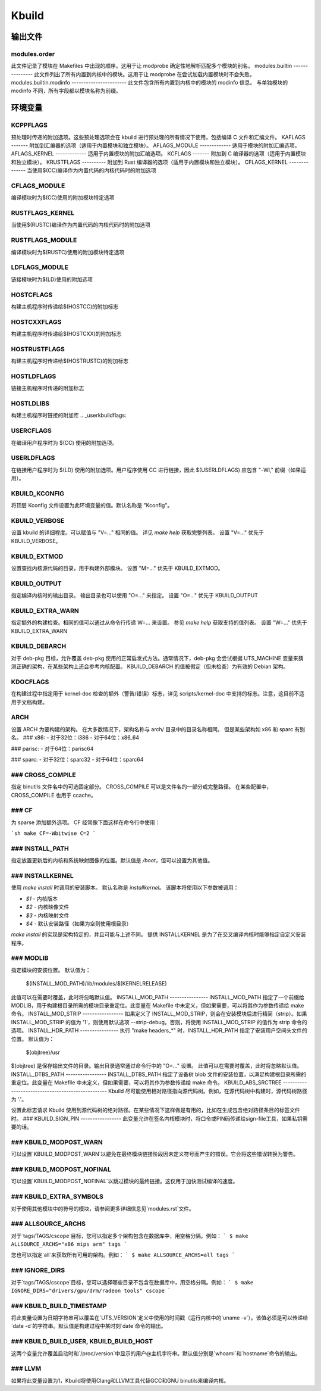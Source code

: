 ======  
Kbuild
======

输出文件
============

modules.order
-------------
此文件记录了模块在 Makefiles 中出现的顺序。这用于让 modprobe 确定性地解析匹配多个模块的别名。
modules.builtin
---------------
此文件列出了所有内置到内核中的模块。这用于让 modprobe 在尝试加载内置模块时不会失败。
modules.builtin.modinfo
-----------------------
此文件包含所有内置到内核中的模块的 modinfo 信息。
与单独模块的 modinfo 不同，所有字段都以模块名称为前缀。

环境变量
=====================

KCPPFLAGS
---------
预处理时传递的附加选项。这些预处理选项会在 kbuild 进行预处理的所有情况下使用，包括编译 C 文件和汇编文件。
KAFLAGS
-------
附加到汇编器的选项（适用于内置模块和独立模块）。
AFLAGS_MODULE
-------------
适用于模块的附加汇编选项。
AFLAGS_KERNEL
-------------
适用于内置模块的附加汇编选项。
KCFLAGS
-------
附加到 C 编译器的选项（适用于内置模块和独立模块）。
KRUSTFLAGS
----------
附加到 Rust 编译器的选项（适用于内置模块和独立模块）。
CFLAGS_KERNEL  
--------------
当使用$(CC)编译作为内置代码的内核代码时的附加选项

CFLAGS_MODULE  
--------------
编译模块时为$(CC)使用的附加模块特定选项

RUSTFLAGS_KERNEL  
----------------
当使用$(RUSTC)编译作为内置代码的内核代码时的附加选项

RUSTFLAGS_MODULE  
----------------
编译模块时为$(RUSTC)使用的附加模块特定选项

LDFLAGS_MODULE  
---------------
链接模块时为$(LD)使用的附加选项

HOSTCFLAGS  
----------
构建主机程序时传递给$(HOSTCC)的附加标志

HOSTCXXFLAGS  
------------
构建主机程序时传递给$(HOSTCXX)的附加标志

HOSTRUSTFLAGS  
-------------
构建主机程序时传递给$(HOSTRUSTC)的附加标志

HOSTLDFLAGS  
-----------
链接主机程序时传递的附加标志

HOSTLDLIBS  
----------
构建主机程序时链接的附加库
.. _userkbuildflags:

USERCFLAGS
----------
在编译用户程序时为 $(CC) 使用的附加选项。

USERLDFLAGS
-----------
在链接用户程序时为 $(LD) 使用的附加选项。用户程序使用 CC 进行链接，因此 $(USERLDFLAGS) 应包含 "-Wl," 前缀（如果适用）。

KBUILD_KCONFIG
--------------
将顶层 Kconfig 文件设置为此环境变量的值。默认名称是 "Kconfig"。

KBUILD_VERBOSE
--------------
设置 kbuild 的详细程度。可以赋值与 "V=..." 相同的值。
详见 `make help` 获取完整列表。
设置 "V=..." 优先于 KBUILD_VERBOSE。

KBUILD_EXTMOD
-------------
设置查找内核源代码的目录，用于构建外部模块。
设置 "M=..." 优先于 KBUILD_EXTMOD。

KBUILD_OUTPUT
-------------
指定编译内核时的输出目录。
输出目录也可以使用 "O=..." 来指定。
设置 "O=..." 优先于 KBUILD_OUTPUT

KBUILD_EXTRA_WARN
-----------------
指定额外的构建检查。相同的值可以通过从命令行传递 W=... 来设置。
参见 `make help` 获取支持的值列表。
设置 "W=..." 优先于 KBUILD_EXTRA_WARN

KBUILD_DEBARCH
--------------
对于 deb-pkg 目标，允许覆盖 deb-pkg 使用的正常启发式方法。通常情况下，deb-pkg 会尝试根据 UTS_MACHINE 变量来猜测正确的架构，在某些架构上还会参考内核配置。
KBUILD_DEBARCH 的值被假定（但未检查）为有效的 Debian 架构。

KDOCFLAGS
---------
在构建过程中指定用于 kernel-doc 检查的额外（警告/错误）标志，详见 scripts/kernel-doc 中支持的标志。注意，这目前不适用于文档构建。

ARCH
----
设置 ARCH 为要构建的架构。
在大多数情况下，架构名称与 arch/ 目录中的目录名称相同。
但是某些架构如 x86 和 sparc 有别名。
### x86:
- 对于32位：i386
- 对于64位：x86_64

### parisc:
- 对于64位：parisc64

### sparc:
- 对于32位：sparc32
- 对于64位：sparc64

### CROSS_COMPILE
-----------------
指定 binutils 文件名中的可选固定部分。
CROSS_COMPILE 可以是文件名的一部分或完整路径。
在某些配置中，CROSS_COMPILE 也用于 ccache。

### CF
----
为 sparse 添加额外选项。
CF 经常像下面这样在命令行中使用：

```sh
make CF=-Wbitwise C=2
```

### INSTALL_PATH
-----------------
指定放置更新后的内核和系统映射图像的位置。默认值是 `/boot`，但可以设置为其他值。

### INSTALLKERNEL
-----------------
使用 `make install` 时调用的安装脚本。
默认名称是 `installkernel`。
该脚本将使用以下参数被调用：

- `$1` - 内核版本
- `$2` - 内核映像文件
- `$3` - 内核映射文件
- `$4` - 默认安装路径（如果为空则使用根目录）

`make install` 的实现是架构特定的，并且可能与上述不同。
提供 INSTALLKERNEL 是为了在交叉编译内核时能够指定自定义安装程序。

### MODLIB
------
指定模块的安装位置。
默认值为：

     $(INSTALL_MOD_PATH)/lib/modules/$(KERNELRELEASE)

此值可以在需要时覆盖，此时将忽略默认值。
INSTALL_MOD_PATH
----------------
INSTALL_MOD_PATH 指定了一个前缀给 MODLIB，用于构建根目录所需的模块目录重定位。此变量在 Makefile 中未定义，但如果需要，可以将其作为参数传递给 make 命令。
INSTALL_MOD_STRIP
-----------------
如果定义了 INSTALL_MOD_STRIP，则会在安装模块后进行精简（strip）。如果 INSTALL_MOD_STRIP 的值为 '1'，则使用默认选项 --strip-debug。否则，将使用 INSTALL_MOD_STRIP 的值作为 strip 命令的选项。
INSTALL_HDR_PATH
----------------
执行 "make headers_*" 时，INSTALL_HDR_PATH 指定了安装用户空间头文件的位置。
默认值为：

    $(objtree)/usr

$(objtree) 是保存输出文件的目录。输出目录通常通过命令行中的 "O=..." 设置。
此值可以在需要时覆盖，此时将忽略默认值。
INSTALL_DTBS_PATH
-----------------
INSTALL_DTBS_PATH 指定了设备树 blob 文件的安装位置，以满足构建根目录所需的重定位。此变量在 Makefile 中未定义，但如果需要，可以将其作为参数传递给 make 命令。
KBUILD_ABS_SRCTREE
--------------------------------------------------
Kbuild 尽可能使用相对路径指向源代码树。例如，在源代码树中构建时，源代码树路径为 '.'。

设置此标志请求 Kbuild 使用到源代码树的绝对路径。在某些情况下这样做是有用的，比如在生成包含绝对路径条目的标签文件时。
### KBUILD_SIGN_PIN
-----------------
此变量允许在签名内核模块时，将口令或PIN码传递给sign-file工具，如果私钥需要的话。

### KBUILD_MODPOST_WARN
---------------------
可以设置`KBUILD_MODPOST_WARN`以避免在最终模块链接阶段因未定义符号而产生的错误。它会将这些错误转换为警告。

### KBUILD_MODPOST_NOFINAL
-----------------------
可以设置`KBUILD_MODPOST_NOFINAL`以跳过模块的最终链接。这仅用于加快测试编译的速度。

### KBUILD_EXTRA_SYMBOLS
--------------------
对于使用其他模块中的符号的模块，请参阅更多详细信息见`modules.rst`文件。

### ALLSOURCE_ARCHS
---------------
对于`tags/TAGS/cscope`目标，您可以指定多个架构包含在数据库中，用空格分隔。例如：
```
$ make ALLSOURCE_ARCHS="x86 mips arm" tags
```

您也可以指定`all`来获取所有可用的架构。例如：
```
$ make ALLSOURCE_ARCHS=all tags
```

### IGNORE_DIRS
-------------
对于`tags/TAGS/cscope`目标，您可以选择哪些目录不包含在数据库中，用空格分隔。例如：
```
$ make IGNORE_DIRS="drivers/gpu/drm/radeon tools" cscope
```

### KBUILD_BUILD_TIMESTAMP
----------------------
将此变量设置为日期字符串可以覆盖在`UTS_VERSION`定义中使用的时间戳（运行内核中的`uname -v`）。该值必须是可以传递给`date -d`的字符串。默认值是构建过程中某时刻`date`命令的输出。

### KBUILD_BUILD_USER, KBUILD_BUILD_HOST
------------------------------------
这两个变量允许覆盖启动时和`/proc/version`中显示的用户@主机字符串。默认值分别是`whoami`和`hostname`命令的输出。

### LLVM
----
如果将此变量设置为1，Kbuild将使用Clang和LLVM工具代替GCC和GNU binutils来编译内核。

